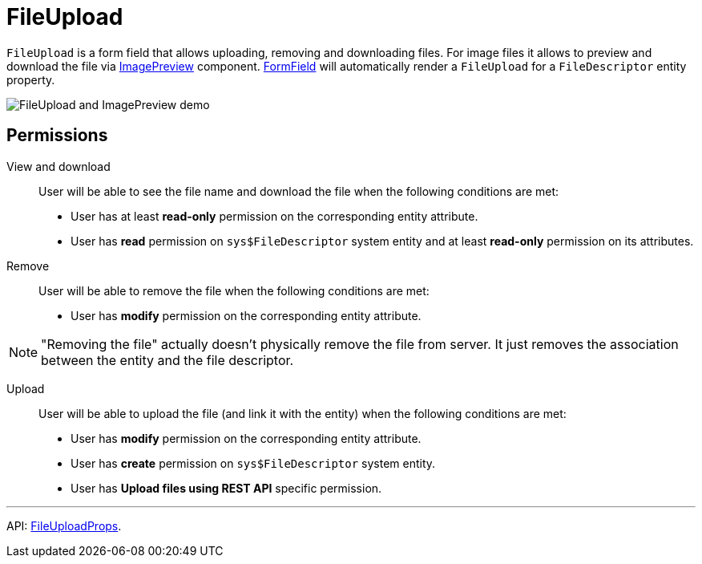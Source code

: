 = FileUpload
:api_ui_FileUploadProps: link:../api-reference/cuba-react-ui/interfaces/_ui_fileupload_.fileuploadprops.html

`FileUpload` is a form field that allows uploading, removing and downloading files. For image files it allows to preview and download the file via xref:image-preview.adoc[ImagePreview] component.  xref:form-field.adoc[FormField] will automatically render a `FileUpload` for a `FileDescriptor` entity property.

image:FileUploadAndImagePreviewDemo.gif[FileUpload and ImagePreview demo]

== Permissions

View and download::

User will be able to see the file name and download the file when the following conditions are met:

- User has at least *read-only* permission on the corresponding entity attribute.
- User has *read* permission on `sys$FileDescriptor` system entity and at least *read-only* permission on its attributes.

Remove::

User will be able to remove the file when the following conditions are met:

- User has *modify* permission on the corresponding entity attribute.

NOTE: "Removing the file" actually doesn't physically remove the file from server. It just removes the association between the entity and the file descriptor.

Upload::

User will be able to upload the file (and link it with the entity) when the following conditions are met:

- User has *modify* permission on the corresponding entity attribute.
- User has *create* permission on `sys$FileDescriptor` system entity.
- User has *Upload files using REST API* specific permission.

'''

API: {api_ui_FileUploadProps}[FileUploadProps].
